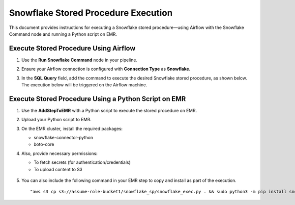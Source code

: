 Snowflake Stored Procedure Execution
======
This document provides instructions for executing a Snowflake stored procedure—using Airflow with the Snowflake Command node and running a Python script on EMR.

Execute Stored Procedure Using Airflow
------
#. Use the **Run Snowflake Command** node in your pipeline.
#. Ensure your Airflow connection is configured with **Connection Type** as **Snowflake**.
#. In the **SQL Query** field, add the command to execute the desired Snowflake stored procedure, as shown below. The execution below will be triggered on the Airflow machine.
   
   .. figure:: ../../_assets/tutorials/pipeline/run-sf-command-node-config.png
       :alt: Pipeline Tutorials
       :width: 60%

Execute Stored Procedure Using a Python Script on EMR
------
#. Use the **AddStepToEMR** with a Python script to execute the stored procedure on EMR.
#. Upload your Python script to EMR.
#. On the EMR cluster, install the required packages:
   
   * snowflake-connector-python
   * boto-core

#. Also, provide necessary permissions:

   * To fetch secrets (for authentication/credentials)
   * To upload content to S3

   .. figure:: ../../_assets/tutorials/pipeline/add-step-emr.png
       :alt: Pipeline Tutorials
       :width: 60%

#. You can also include the following command in your EMR step to copy and install as part of the execution.

   ::

      "aws s3 cp s3://assume-role-bucket1/snowflake_sp/snowflake_exec.py . && sudo python3 -m pip install snowflake-connector-python && spark-submit --master yarn --deploy-mode client snowflake_exec.py"













